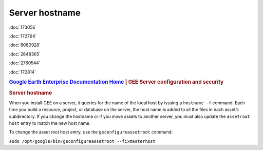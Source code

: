 ===============
Server hostname
===============

.. container::

   .. container:: sidebar1

      :doc:`173056`

      :doc:`172794`

      :doc:`6080928`

      :doc:`2848305`

      :doc:`2760544`

      :doc:`172814`

   .. container:: content

      |Google logo|

      .. rubric:: `Google Earth Enterprise Documentation
         Home <../index.html>`__ \| GEE Server configuration and
         security

      .. rubric:: Server hostname

      When you install GEE on a server, it queries for the name of the
      local host by issuing a ``hostname -f`` command. Each time you
      build a resource, project, or database on the server, the host
      name is added to all the files in each asset’s subdirectory. If
      you change the hostname or if you move assets to another server,
      you must also update the ``assetroot host`` entry to match the new
      host name.

      To change the asset root host entry, use the
      ``geconfigureassetroot`` command:

      ``sudo /opt/google/bin/geconfigureassetroot --fixmasterhost``


.. |Google logo| image:: ../art/common/googlelogo_color_260x88dp.png
   :width: 130px
   :height: 44px

